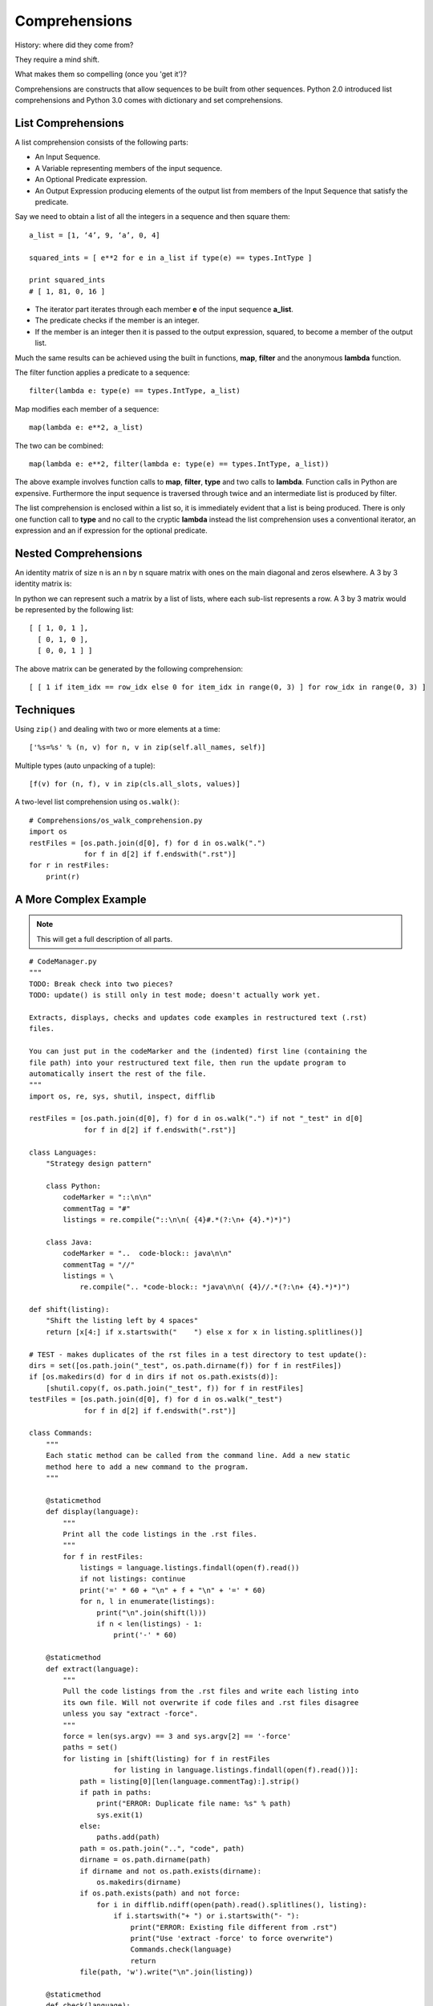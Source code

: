 ********************************************************************************
Comprehensions
********************************************************************************

History: where did they come from?

They require a mind shift.

What makes them so compelling (once you 'get it')?

..  Todo history: from functional programming (Haskell) via set builder

Comprehensions are constructs that allow sequences to be built from other sequences. Python 2.0 introduced list comprehensions and Python 3.0 comes with dictionary and set comprehensions.

List Comprehensions
=======================================================================

A list comprehension consists of the following parts:

- An Input Sequence.
- A Variable representing members of the input sequence.
- An Optional Predicate expression.
- An Output Expression producing elements of the output list from members of the Input Sequence that satisfy the predicate.

Say we need to obtain a list of all the integers in a sequence and then square them::

    a_list = [1, ‘4’, 9, ‘a’, 0, 4] 
    squared_ints = [ e**2 for e in a_list if type(e) == types.IntType ] 
    print squared_ints
    # [ 1, 81, 0, 16 ]

.. image:: _images/listComprehensions.*

- The iterator part iterates through each member **e** of the input sequence **a_list**.
- The predicate checks if the member is an integer.
- If the member is an integer then it is passed to the output expression, squared, to become a member of the output list.

Much the same results can be achieved using the built in functions, **map**, **filter** and the anonymous **lambda** function.

The filter function applies a predicate to a sequence::

    filter(lambda e: type(e) == types.IntType, a_list)

Map modifies each member of a sequence::

    map(lambda e: e**2, a_list)

The two can be combined::

    map(lambda e: e**2, filter(lambda e: type(e) == types.IntType, a_list))

The above example involves function calls to **map**, **filter**, **type** and two calls to **lambda**. Function calls in Python are expensive. Furthermore the input sequence is traversed through twice and an intermediate list is produced by filter.

The list comprehension is enclosed within a list so, it is immediately evident that a list is being produced. There is only one function call to **type** and no call to the cryptic **lambda** instead the list comprehension uses a conventional iterator, an expression and an if expression for the optional predicate.


Nested Comprehensions
=======================================================================

An identity matrix of size n is an n by n square matrix with ones on the main diagonal and zeros elsewhere. A 3 by 3 identity matrix is:

.. insert picture of 3x3 matrix here.
.. image:: _images/idMatrix.*

In python we can represent such a matrix by a list of lists, where each sub-list represents a row. A 3 by 3 matrix would be represented by the following list::

    [ [ 1, 0, 1 ],
      [ 0, 1, 0 ],
      [ 0, 0, 1 ] ]


.. Would be more efficient to represent the structure as a tuple of tuples, but the whole point of this
.. example is to use lists.


The above matrix can be generated by the following comprehension::

    [ [ 1 if item_idx == row_idx else 0 for item_idx in range(0, 3) ] for row_idx in range(0, 3) ]


Techniques
==============================================================================

Using ``zip()`` and dealing with two or more elements at a time::

    ['%s=%s' % (n, v) for n, v in zip(self.all_names, self)]

Multiple types (auto unpacking of a tuple)::

    [f(v) for (n, f), v in zip(cls.all_slots, values)]

A two-level list comprehension using ``os.walk()``::

    # Comprehensions/os_walk_comprehension.py
    import os
    restFiles = [os.path.join(d[0], f) for d in os.walk(".")
                 for f in d[2] if f.endswith(".rst")]
    for r in restFiles:
        print(r)


A More Complex Example
==============================================================================

..  note:: This will get a full description of all parts.

::

    # CodeManager.py
    """
    TODO: Break check into two pieces?
    TODO: update() is still only in test mode; doesn't actually work yet.

    Extracts, displays, checks and updates code examples in restructured text (.rst)
    files.

    You can just put in the codeMarker and the (indented) first line (containing the
    file path) into your restructured text file, then run the update program to
    automatically insert the rest of the file.
    """
    import os, re, sys, shutil, inspect, difflib

    restFiles = [os.path.join(d[0], f) for d in os.walk(".") if not "_test" in d[0]
                 for f in d[2] if f.endswith(".rst")]

    class Languages:
        "Strategy design pattern"

        class Python:
            codeMarker = "::\n\n"
            commentTag = "#"
            listings = re.compile("::\n\n( {4}#.*(?:\n+ {4}.*)*)")

        class Java:
            codeMarker = "..  code-block:: java\n\n"
            commentTag = "//"
            listings = \
                re.compile(".. *code-block:: *java\n\n( {4}//.*(?:\n+ {4}.*)*)")

    def shift(listing):
        "Shift the listing left by 4 spaces"
        return [x[4:] if x.startswith("    ") else x for x in listing.splitlines()]

    # TEST - makes duplicates of the rst files in a test directory to test update():
    dirs = set([os.path.join("_test", os.path.dirname(f)) for f in restFiles])
    if [os.makedirs(d) for d in dirs if not os.path.exists(d)]:
        [shutil.copy(f, os.path.join("_test", f)) for f in restFiles]
    testFiles = [os.path.join(d[0], f) for d in os.walk("_test")
                 for f in d[2] if f.endswith(".rst")]

    class Commands:
        """
        Each static method can be called from the command line. Add a new static
        method here to add a new command to the program.
        """

        @staticmethod
        def display(language):
            """
            Print all the code listings in the .rst files.
            """
            for f in restFiles:
                listings = language.listings.findall(open(f).read())
                if not listings: continue
                print('=' * 60 + "\n" + f + "\n" + '=' * 60)
                for n, l in enumerate(listings):
                    print("\n".join(shift(l)))
                    if n < len(listings) - 1:
                        print('-' * 60)

        @staticmethod
        def extract(language):
            """
            Pull the code listings from the .rst files and write each listing into
            its own file. Will not overwrite if code files and .rst files disagree
            unless you say "extract -force".
            """
            force = len(sys.argv) == 3 and sys.argv[2] == '-force'
            paths = set()
            for listing in [shift(listing) for f in restFiles
                        for listing in language.listings.findall(open(f).read())]:
                path = listing[0][len(language.commentTag):].strip()
                if path in paths:
                    print("ERROR: Duplicate file name: %s" % path)
                    sys.exit(1)
                else:
                    paths.add(path)
                path = os.path.join("..", "code", path)
                dirname = os.path.dirname(path)
                if dirname and not os.path.exists(dirname):
                    os.makedirs(dirname)
                if os.path.exists(path) and not force:
                    for i in difflib.ndiff(open(path).read().splitlines(), listing):
                        if i.startswith("+ ") or i.startswith("- "):
                            print("ERROR: Existing file different from .rst")
                            print("Use 'extract -force' to force overwrite")
                            Commands.check(language)
                            return
                file(path, 'w').write("\n".join(listing))

        @staticmethod
        def check(language):
            """
            Ensure that external code files exist and check which external files
            have changed from what's in the .rst files. Generate files in the
            _deltas subdirectory showing what has changed.
            """
            class Result: # Messenger
                def __init__(self, **kwargs):
                    self.__dict__ = kwargs
            result = Result(missing = [], deltas = [])
            listings = [Result(code = shift(code), file = f)
                        for f in restFiles for code in
                        language.listings.findall(open(f).read())]
            paths = [os.path.normpath(os.path.join("..", "code", path)) for path in
                        [listing.code[0].strip()[len(language.commentTag):].strip()
                         for listing in listings]]
            if os.path.exists("_deltas"):
                shutil.rmtree("_deltas")
            for path, listing in zip(paths, listings):
                if not os.path.exists(path):
                    result.missing.append(path)
                else:
                    code = open(path).read().splitlines()
                    for i in difflib.ndiff(listing.code, code):
                        if i.startswith("+ ") or i.startswith("- "):
                            d = difflib.HtmlDiff()
                            if not os.path.exists("_deltas"):
                                os.makedirs("_deltas")
                            html = os.path.join("_deltas",
                                os.path.basename(path).split('.')[0] + ".html")
                            open(html, 'w').write(
                                "<html><h1>Left: %s<br>Right: %s</h1>" %
                                (listing.file, path) +
                                d.make_file(listing.code, code))
                            result.deltas.append(Result(file = listing.file,
                                path = path, html = html, code = code))
                            break
            if result.missing:
                print("Missing %s files:\n%s" %
                      (language.__name__, "\n".join(result.missing)))
            for delta in result.deltas:
                print("%s changed in %s; see %s" %
                      (delta.file, delta.path, delta.html))
            return result

        @staticmethod
        def update(language): # Test until it is trustworthy
            """
            Refresh external code files into .rst files.
            """
            check_result = Commands.check(language)
            if check_result.missing:
                print(language.__name__, "update aborted")
                return
            changed = False
            def _update(matchobj):
                listing = shift(matchobj.group(1))
                path = listing[0].strip()[len(language.commentTag):].strip()
                filename = os.path.basename(path).split('.')[0]
                path = os.path.join("..", "code", path)
                code = open(path).read().splitlines()
                return language.codeMarker + \
                    "\n".join([("    " + line).rstrip() for line in listing])
            for f in testFiles:
                updated = language.listings.sub(_update, open(f).read())
                open(f, 'w').write(updated)

    if __name__ == "__main__":
        commands = dict(inspect.getmembers(Commands, inspect.isfunction))
        if len(sys.argv) < 2 or sys.argv[1] not in commands:
            print("Command line options:\n")
            for name in commands:
                print(name + ": " + commands[name].__doc__)
        else:
            for language in inspect.getmembers(Languages, inspect.isclass):
                commands[sys.argv[1]](language[1])

Set Comprehensions
=======================================================================

Set comprehensions allow sets to be constructed using the same principles as list comprehensions, the only difference is that resulting sequence is a set.

Say we have a list of names. The list can contain names which only differ in the case used to represent them,   duplicates and names consisting of only one character. We are only interested in names longer then one character and wish to represent all names in the same format: The first letter should be capitalised, all other characters should be lower case.

Given the list::

    names = [ 'Bob', 'JOHN', 'alice', 'bob', 'ALICE', 'J', 'Bob' ]

We require the set::

    { 'Bob', 'John', 'Alice' }

.. no need to include this if sets are defined else where in the document.

Note the new syntax for denoting a set. Members are enclosed in curly braces.

The following set comprehension accomplishes this::

    { name[0].upper() + name[1:].lower() for name in names if len(name) > 1 }


.. the same could be achieved by embedding a list comprehension in a set:
..
..    set( [ name[0].upper() + name[1:].lower() for name in names if len(name) > 1 ] )




Dictionary Comprehensions
=======================================================================

Say we have a dictionary the keys of which are characters and the values of which map to the number of times that character appears in some text. The dictionary currently distinguishes between upper and lower case characters.


.. The following is inefficient: If both a lower case and upper case
.. character exists then the entry in the new dictionary is updated twice

We require a dictionary in which the occurrences of upper and lower case characters are combined::

    mcase = {'a':10, 'b': 34, 'A': 7, 'Z':3}

    mcase_frequency = { k.lower() : mcase.get(k.lower(), 0) + mcase.get(k.upper(), 0) for k in mcase.keys() }

    # mcase_frequency == {'a': 17, 'z': 3, 'b': 34}


.. Might be a good idea to mention that the comprehensions are eagerly evaluated and that
.. generators get around this problem

.. note:: Contributions by Michael Charlton, 3/23/09

.. EOF
